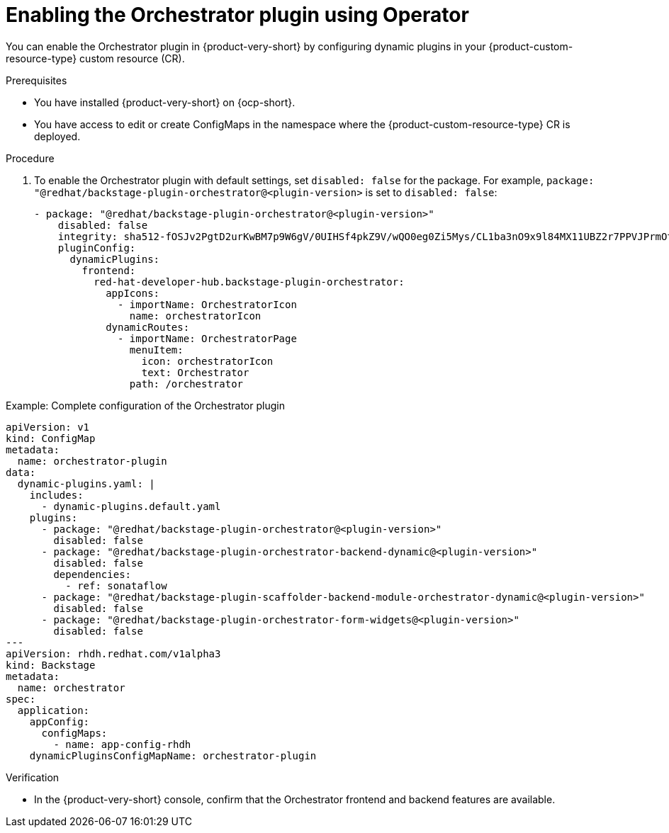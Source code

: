 :_mod-docs-content-type: PROCEDURE
[id="proc-enable-orchestrator-plugin_{context}"]
= Enabling the Orchestrator plugin using Operator

You can enable the Orchestrator plugin in {product-very-short} by configuring dynamic plugins in your {product-custom-resource-type} custom resource (CR).

.Prerequisites
* You have installed {product-very-short} on {ocp-short}.
* You have access to edit or create ConfigMaps in the namespace where the {product-custom-resource-type} CR is deployed.

.Procedure

. To enable the Orchestrator plugin with default settings, set `disabled: false` for the package. For example, `package: "@redhat/backstage-plugin-orchestrator@<plugin-version>` is set to `disabled: false`:
+
[source,yaml]
----
- package: "@redhat/backstage-plugin-orchestrator@<plugin-version>"
    disabled: false
    integrity: sha512-fOSJv2PgtD2urKwBM7p9W6gV/0UIHSf4pkZ9V/wQO0eg0Zi5Mys/CL1ba3nO9x9l84MX11UBZ2r7PPVJPrmOtw==
    pluginConfig:
      dynamicPlugins:
        frontend:
          red-hat-developer-hub.backstage-plugin-orchestrator:
            appIcons:
              - importName: OrchestratorIcon
                name: orchestratorIcon
            dynamicRoutes:
              - importName: OrchestratorPage
                menuItem:
                  icon: orchestratorIcon
                  text: Orchestrator
                path: /orchestrator
----

.Example: Complete configuration of the Orchestrator plugin
[source,yaml]
----
apiVersion: v1
kind: ConfigMap
metadata:
  name: orchestrator-plugin
data:
  dynamic-plugins.yaml: |
    includes:
      - dynamic-plugins.default.yaml
    plugins:
      - package: "@redhat/backstage-plugin-orchestrator@<plugin-version>"
        disabled: false
      - package: "@redhat/backstage-plugin-orchestrator-backend-dynamic@<plugin-version>"
        disabled: false
        dependencies:
          - ref: sonataflow
      - package: "@redhat/backstage-plugin-scaffolder-backend-module-orchestrator-dynamic@<plugin-version>"
        disabled: false
      - package: "@redhat/backstage-plugin-orchestrator-form-widgets@<plugin-version>"
        disabled: false
---
apiVersion: rhdh.redhat.com/v1alpha3
kind: Backstage
metadata:
  name: orchestrator
spec:
  application:
    appConfig:
      configMaps:
        - name: app-config-rhdh
    dynamicPluginsConfigMapName: orchestrator-plugin
----

.Verification
* In the {product-very-short} console, confirm that the Orchestrator frontend and backend features are available.
